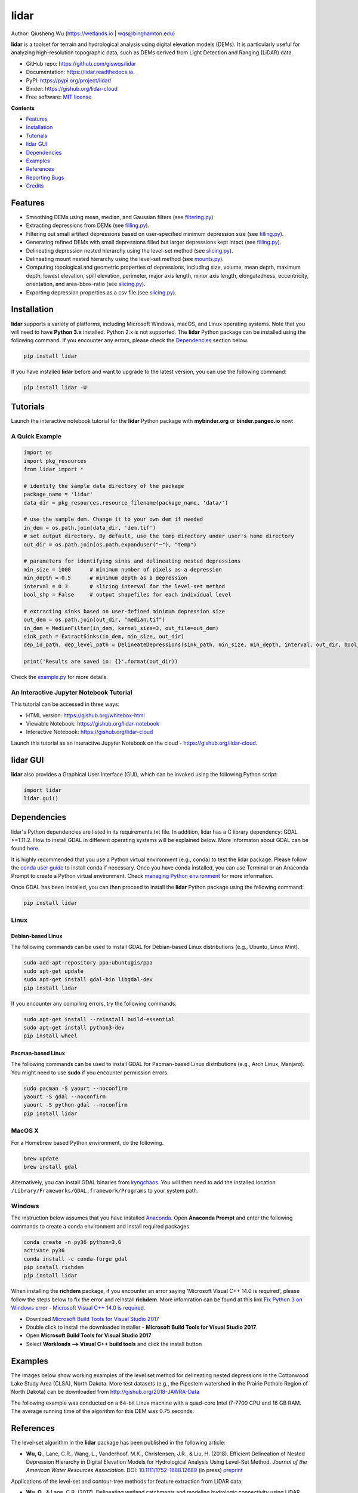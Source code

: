 =====
lidar
=====

.. image:: https://mybinder.org/badge_logo.svg 
        :target: https://gishub.org/lidar-cloud

.. image:: https://binder.pangeo.io/badge.svg 
        :target: https://binder.pangeo.io/v2/gh/giswqs/lidar/master?filepath=examples%2Flidar.ipynb

.. image:: https://img.shields.io/pypi/v/lidar.svg
        :target: https://pypi.python.org/pypi/lidar

.. image:: https://pepy.tech/badge/lidar
        :target: https://pepy.tech/project/lidar

.. image:: https://img.shields.io/travis/giswqs/lidar.svg
        :target: https://travis-ci.org/giswqs/lidar

.. image:: https://readthedocs.org/projects/lidar/badge/?version=latest
        :target: https://lidar.readthedocs.io/en/latest/?badge=latest
        :alt: Documentation Status
.. image:: https://img.shields.io/badge/License-MIT-yellow.svg
        :target: https://opensource.org/licenses/MIT



Author: Qiusheng Wu (https://wetlands.io | wqs@binghamton.edu)


**lidar** is a toolset for terrain and hydrological analysis using digital elevation models (DEMs). It is particularly useful for analyzing high-resolution topographic data, such as DEMs derived from Light Detection and Ranging (LiDAR) data.


* GitHub repo: https://github.com/giswqs/lidar
* Documentation: https://lidar.readthedocs.io.
* PyPI: https://pypi.org/project/lidar/
* Binder: https://gishub.org/lidar-cloud
* Free software: `MIT license`_

.. _`MIT license`: https://en.wikipedia.org/wiki/MIT_License


**Contents**

- `Features`_
- `Installation`_
- `Tutorials`_
- `lidar GUI`_
- `Dependencies`_
- `Examples`_
- `References`_
- `Reporting Bugs`_
- `Credits`_


Features
--------

* Smoothing DEMs using mean, median, and Gaussian filters (see filtering.py_)
* Extracting depressions from DEMs (see filling.py_).
* Filtering out small artifact depressions based on user-specified minimum depression size (see filling.py_).
* Generating refined DEMs with small depressions filled but larger depressions kept intact (see filling.py_).
* Delineating depression nested hierarchy using the level-set method (see slicing.py_).
* Delineating mount nested hierarchy using the level-set method (see mounts.py_).
* Computing topological and geometric properties of depressions, including size, volume, mean depth, maximum depth, lowest elevation, spill elevation, perimeter, major axis length, minor axis length, elongatedness, eccentricity, orientation, and area-bbox-ratio (see slicing.py_).
* Exporting depression properties as a csv file (see slicing.py_).


Installation
------------
**lidar** supports a variety of platforms, including Microsoft Windows, macOS, and Linux operating systems. Note that you will need to have **Python 3.x** installed. Python 2.x is not supported. The **lidar** Python package can be installed using the following command. If you encounter any errors, please check the Dependencies_ section below.

.. code:: python

  pip install lidar


If you have installed **lidar** before and want to upgrade to the latest version, you can use the following command:

.. code:: python

  pip install lidar -U



Tutorials
---------

Launch the interactive notebook tutorial for the **lidar** Python package with **mybinder.org** or **binder.pangeo.io** now:

.. image:: https://mybinder.org/badge_logo.svg 
        :target: https://gishub.org/lidar-cloud

.. image:: https://binder.pangeo.io/badge.svg 
        :target: https://binder.pangeo.io/v2/gh/giswqs/lidar/master?filepath=examples%2Flidar.ipynb


A Quick Example
===============

.. code:: python

  import os
  import pkg_resources
  from lidar import *

  # identify the sample data directory of the package
  package_name = 'lidar'
  data_dir = pkg_resources.resource_filename(package_name, 'data/')

  # use the sample dem. Change it to your own dem if needed
  in_dem = os.path.join(data_dir, 'dem.tif')
  # set output directory. By default, use the temp directory under user's home directory
  out_dir = os.path.join(os.path.expanduser("~"), "temp")

  # parameters for identifying sinks and delineating nested depressions
  min_size = 1000      # minimum number of pixels as a depression
  min_depth = 0.5      # minimum depth as a depression
  interval = 0.3       # slicing interval for the level-set method
  bool_shp = False     # output shapefiles for each individual level

  # extracting sinks based on user-defined minimum depression size
  out_dem = os.path.join(out_dir, "median.tif")
  in_dem = MedianFilter(in_dem, kernel_size=3, out_file=out_dem)
  sink_path = ExtractSinks(in_dem, min_size, out_dir)
  dep_id_path, dep_level_path = DelineateDepressions(sink_path, min_size, min_depth, interval, out_dir, bool_shp)

  print('Results are saved in: {}'.format(out_dir))


Check the example.py_ for more details.


An Interactive Jupyter Notebook Tutorial
========================================

This tutorial can be accessed in three ways:

- HTML version: https://gishub.org/whitebox-html
- Viewable Notebook: https://gishub.org/lidar-notebook
- Interactive Notebook: https://gishub.org/lidar-cloud

Launch this tutorial as an interactive Jupyter Notebook on the cloud - https://gishub.org/lidar-cloud.

.. image:: https://i.imgur.com/aIttPVG.gif


lidar GUI
---------

**lidar** also provides a Graphical User Interface (GUI), which can be invoked using the following Python script:

.. code:: python

  import lidar
  lidar.gui()


.. image:: https://i.imgur.com/eSjcSs9.png


Dependencies
------------

lidar's Python dependencies are listed in its requirements.txt file. In addition, lidar has a C library dependency: GDAL >=1.11.2. How to install GDAL in different operating systems will be explained below. More informaton about GDAL can be found here_.

It is highly recommended that you use a Python virtual environment (e.g., conda) to test the lidar package. Please follow the `conda user guide`_ to install conda if necessary. Once you have conda installed, you can use Terminal or an Anaconda Prompt to create a Python virtual environment. Check `managing Python environment`_ for more information.

.. _here: https://trac.osgeo.org/gdal/wiki/DownloadingGdalBinaries
.. _`conda user guide`: https://conda.io/docs/user-guide/install/index.html
.. _`managing Python environment`: https://conda.io/docs/user-guide/tasks/manage-environments.html

Once GDAL has been installed, you can then proceed to install the **lidar** Python package using the following command:

.. code:: python

  pip install lidar


Linux
=====

Debian-based Linux
^^^^^^^^^^^^^^^^^^

The following commands can be used to install GDAL for Debian-based Linux distributions (e.g., Ubuntu, Linux Mint).

.. code:: python

  sudo add-apt-repository ppa:ubuntugis/ppa
  sudo apt-get update
  sudo apt-get install gdal-bin libgdal-dev
  pip install lidar


If you encounter any compiling errors, try the following commands. 

.. code:: python

  sudo apt-get install --reinstall build-essential
  sudo apt-get install python3-dev
  pip install wheel


Pacman-based Linux
^^^^^^^^^^^^^^^^^^

The following commands can be used to install GDAL for Pacman-based Linux distributions (e.g., Arch Linux, Manjaro). You might need to use **sudo** if you encounter permission errors.

.. code:: python

  sudo pacman -S yaourt --noconfirm
  yaourt -S gdal --noconfirm
  yaourt -S python-gdal --noconfirm
  pip install lidar


MacOS X
=======
For a Homebrew based Python environment, do the following.

.. code:: python

  brew update
  brew install gdal

Alternatively, you can install GDAL binaries from kyngchaos_. You will then need to add the installed location ``/Library/Frameworks/GDAL.framework/Programs`` to your system path.

.. _kyngchaos: http://www.kyngchaos.com/software/frameworks#gdal_complete


Windows
=======

The instruction below assumes that you have installed Anaconda_. Open **Anaconda Prompt** and enter the following commands to create a conda environment and install required packages

.. code:: python

  conda create -n py36 python=3.6
  activate py36
  conda install -c conda-forge gdal 
  pip install richdem
  pip install lidar

When installing the **richdem** package, if you encounter an error saying 'Microsoft Visual C++ 14.0 is required', please follow the steps below to fix the error and reinstall **richdem**. More infomration can be found at this link `Fix Python 3 on Windows error - Microsoft Visual C++ 14.0 is required`_.  

* Download `Microsoft Build Tools for Visual Studio 2017`_
* Double click to install the downloaded installer - **Microsoft Build Tools for Visual Studio 2017**.
* Open **Microsoft Build Tools for Visual Studio 2017**
* Select **Workloads --> Visual C++ build tools** and click the install button

.. _Anaconda: https://www.anaconda.com/download
.. _`Fix Python 3 on Windows error - Microsoft Visual C++ 14.0 is required`: https://www.scivision.co/python-windows-visual-c++-14-required/
.. _`Microsoft Build Tools for Visual Studio 2017`: https://visualstudio.microsoft.com/thank-you-downloading-visual-studio/?sku=BuildTools&rel=15


Examples
--------

The images below show working examples of the level set method for delineating nested depressions in the Cottonwood Lake Study Area (CLSA), North Dakota. More test datasets (e.g., the Pipestem watershed in the Prairie Pothole Region of North Dakota) can be downloaded from http://gishub.org/2018-JAWRA-Data

The following example was conducted on a 64-bit Linux machine with a quad-core Intel i7-7700 CPU and 16 GB RAM. The average running time of the algorithm for this DEM was 0.75 seconds.

.. image:: https://wetlands.io/file/images/CLSA_DEM.jpg
.. image:: https://wetlands.io/file/images/CLSA_Result.jpg
.. image:: https://wetlands.io/file/images/CLSA_Table.jpg


References
----------
The level-set algorithm in the **lidar** package has been published in the following article:

* **Wu, Q.**, Lane, C.R., Wang, L., Vanderhoof, M.K., Christensen, J.R., & Liu, H. (2018). Efficient Delineation of Nested Depression Hierarchy in Digital Elevation Models for Hydrological Analysis Using Level-Set Method. *Journal of the American Water Resources Association*. DOI: `10.1111/1752-1688.12689`_ (in press) preprint_

Applications of the level-set and contour-tree methods for feature extraction from LiDAR data:

* **Wu, Q.**, & Lane, C.R. (2017). Delineating wetland catchments and modeling hydrologic connectivity using LiDAR data and aerial imagery. *Hydrology and Earth System Sciences*. 21: 3579-3595. DOI: `10.5194/hess-21-3579-2017`_
* **Wu, Q.**, Deng, C., & Chen, Z. (2016). Automated delineation of karst sinkholes from LiDAR-derived digital elevation models. *Geomorphology*. 266: 1-10. DOI: `10.1016/j.geomorph.2016.05.006`_
* **Wu, Q.**, Su, H., Sherman, D.J., Liu, H., Wozencraft, J.M., Yu, B., & Chen, Z. (2016). A graph-based approach for assessing storm-induced coastal changes. *International Journal of Remote Sensing*. 37:4854-4873. DOI: `10.1080/01431161.2016.1225180`_
* **Wu, Q.**, & Lane, C.R. (2016). Delineation and quantification of wetland depressions in the Prairie Pothole Region of North Dakota. *Wetlands*. 36(2):215–227. DOI: `10.1007/s13157-015-0731-6`_
* **Wu, Q.**, Liu, H., Wang, S., Yu, B., Beck, R., & Hinkel, K. (2015). A localized contour tree method for deriving geometric and topological properties of complex surface depressions based on high-resolution topographic data. *International Journal of Geographical Information Science*. 29(12): 2041-2060. DOI: `10.1080/13658816.2015.1038719`_
* **Wu, Q.**, Lane, C.R., & Liu, H. (2014). An effective method for detecting potential woodland vernal pools using high-resolution LiDAR data and aerial imagery. *Remote Sensing*. 6(11):11444-11467.  DOI: `10.3390/rs61111444`_


Reporting Bugs
--------------
Report bugs at https://github.com/giswqs/lidar/issues.

If you are reporting a bug, please include:

* Your operating system name and version.
* Any details about your local setup that might be helpful in troubleshooting.
* Detailed steps to reproduce the bug.


Credits
-------
* The algorithms are built on richdem_, numpy_, scipy_, scikit-image_, and pygdal_.

* This package was created with Cookiecutter_ and the `audreyr/cookiecutter-pypackage`_ project template.

.. _filtering.py: https://github.com/giswqs/lidar/blob/master/lidar/filtering.py
.. _filling.py: https://github.com/giswqs/lidar/blob/master/lidar/filling.py
.. _slicing.py: https://github.com/giswqs/lidar/blob/master/lidar/slicing.py
.. _mounts.py: https://github.com/giswqs/lidar/blob/master/lidar/mounts.py
.. _example.py: https://github.com/giswqs/lidar/blob/master/lidar/example.py
.. _richdem: https://github.com/r-barnes/richdem
.. _numpy: http://www.numpy.org/
.. _scipy: https://www.scipy.org/
.. _scikit-image: http://scikit-image.org/
.. _pygdal: https://github.com/nextgis/pygdal
.. _Cookiecutter: https://github.com/audreyr/cookiecutter
.. _`audreyr/cookiecutter-pypackage`: https://github.com/audreyr/cookiecutter-pypackage
.. _`10.5194/hess-21-3579-2017`: https://doi.org/10.5194/hess-21-3579-2017
.. _`10.1016/j.geomorph.2016.05.006`: http://dx.doi.org/10.1016/j.geomorph.2016.05.006
.. _`10.1007/s13157-015-0731-6`: http://dx.doi.org/10.1007/s13157-015-0731-6
.. _`10.1080/13658816.2015.1038719`: http://dx.doi.org/10.1080/13658816.2015.1038719
.. _`10.1080/01431161.2016.1225180`: http://dx.doi.org/10.1080/01431161.2016.1225180
.. _`10.3390/rs61111444`: http://dx.doi.org/10.3390/rs61111444
.. _preprint: https://www.preprints.org/manuscript/201808.0358/v1
.. _`10.1111/1752-1688.12689`: https://doi.org/10.1111/1752-1688.12689
